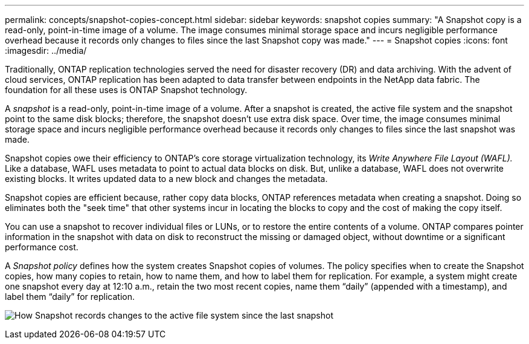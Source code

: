 ---
permalink: concepts/snapshot-copies-concept.html
sidebar: sidebar
keywords: snapshot copies
summary: "A Snapshot copy is a read-only, point-in-time image of a volume. The image consumes minimal storage space and incurs negligible performance overhead because it records only changes to files since the last Snapshot copy was made."
---
= Snapshot copies
:icons: font
:imagesdir: ../media/

[.lead]
Traditionally, ONTAP replication technologies served the need for disaster recovery (DR) and data archiving. With the advent of cloud services, ONTAP replication has been adapted to data transfer between endpoints in the NetApp data fabric. The foundation for all these uses is ONTAP Snapshot technology.

A _snapshot_ is a read-only, point-in-time image of a volume. After a snapshot is created, the active file system and the snapshot point to the same disk blocks; therefore, the snapshot doesn't use extra disk space. Over time, the image consumes minimal storage space and incurs negligible performance overhead because it records only changes to files since the last snapshot was made.

Snapshot copies owe their efficiency to ONTAP's core storage virtualization technology, its _Write Anywhere File Layout (WAFL)._ Like a database, WAFL uses metadata to point to actual data blocks on disk. But, unlike a database, WAFL does not overwrite existing blocks. It writes updated data to a new block and changes the metadata.

Snapshot copies are efficient because, rather copy data blocks, ONTAP references metadata when creating a snapshot. Doing so eliminates both the "seek time" that other systems incur in locating the blocks to copy and the cost of making the copy itself.

You can use a snapshot to recover individual files or LUNs, or to restore the entire contents of a volume. ONTAP compares pointer information in the snapshot with data on disk to reconstruct the missing or damaged object, without downtime or a significant performance cost.

A _Snapshot policy_ defines how the system creates Snapshot copies of volumes. The policy specifies when to create the Snapshot copies, how many copies to retain, how to name them, and how to label them for replication. For example, a system might create one snapshot every day at 12:10 a.m., retain the two most recent copies, name them "`daily`" (appended with a timestamp), and label them "`daily`" for replication.

image:snapshot-copy.gif[How Snapshot records changes to the active file system since the last snapshot]

// 2024-Jan-29, issue# 1237
// 2023 Nov 09, Jira 1466
